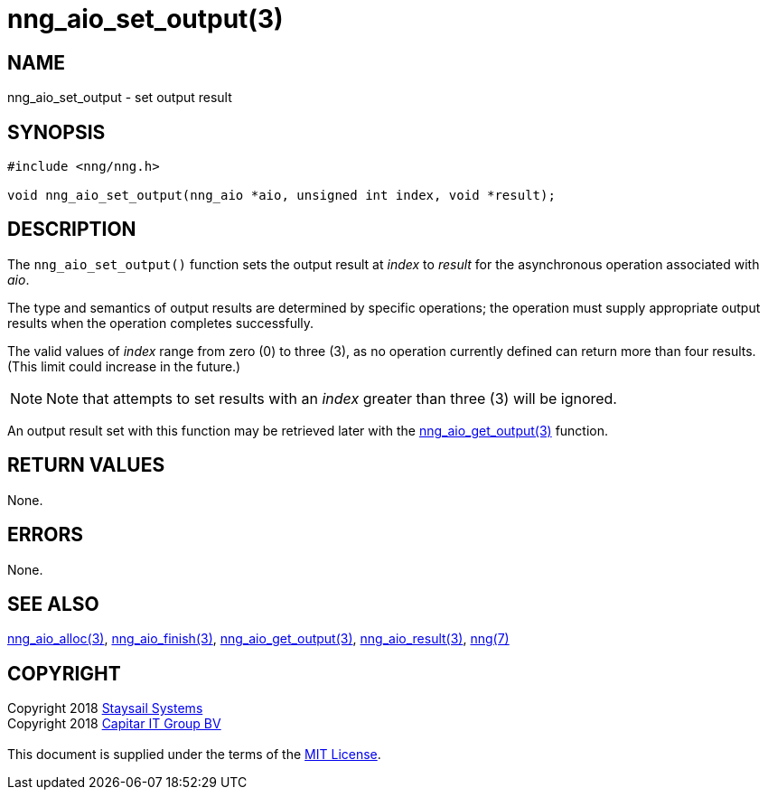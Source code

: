 = nng_aio_set_output(3)
:copyright: Copyright 2018 mailto:info@staysail.tech[Staysail Systems, Inc.] + \
            Copyright 2018 mailto:info@capitar.com[Capitar IT Group BV] + \
            {blank} + \
            This document is supplied under the terms of the \
            https://opensource.org/licenses/MIT[MIT License].

== NAME

nng_aio_set_output - set output result

== SYNOPSIS

[source, c]
-----------
#include <nng/nng.h>

void nng_aio_set_output(nng_aio *aio, unsigned int index, void *result);
-----------

== DESCRIPTION

The `nng_aio_set_output()` function sets the output result at _index_ 
to _result_ for the asynchronous operation associated with _aio_.

The type and semantics of output results are determined by specific
operations; the operation must supply appropriate output results when
the operation completes successfully.

The valid values of _index_ range from zero (0) to three (3), as no operation
currently defined can return more than four results.  (This limit could
increase in the future.)

NOTE:  Note that attempts to set results with an _index_ greater than
three (3) will be ignored.

An output result set with this function may be retrieved later with
the <<nng_aio_get_output#,nng_aio_get_output(3)>> function.

== RETURN VALUES

None.

== ERRORS

None.

== SEE ALSO

<<nng_aio_alloc#,nng_aio_alloc(3)>>,
<<nng_aio_finish#,nng_aio_finish(3)>>,
<<nng_aio_get_output#,nng_aio_get_output(3)>>,
<<nng_aio_result#,nng_aio_result(3)>>,
<<nng#,nng(7)>>

== COPYRIGHT

{copyright}

